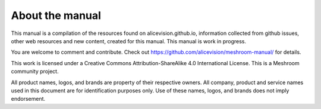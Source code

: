 About the manual
================

This manual is a compilation of the resources found on alicevision.github.io, information collected from github issues, other web resources and new content, created for this manual. This manual is work in progress.

You are welcome to comment and contribute. 
Check out https://github.com/alicevision/meshroom-manual/ for details.


This work is licensed under a Creative Commons Attribution-ShareAlike 4.0 International License.
This is a Meshroom community project.

.. image:: cclicense.jpg



All product names, logos, and brands are property of their respective owners. All company, product and service names used in this document are for identification purposes only. Use of these names, logos, and brands does not imply endorsement.
